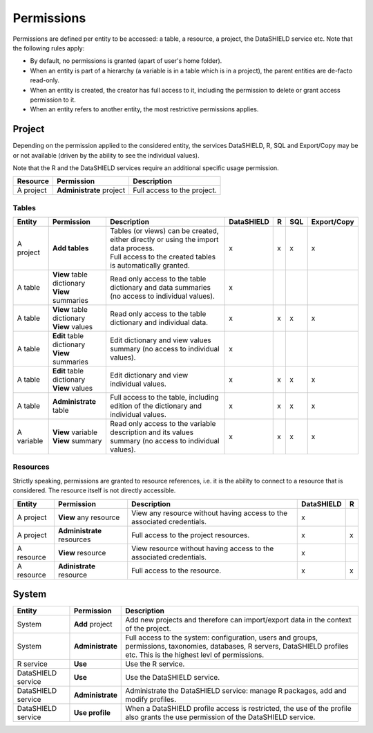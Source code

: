 Permissions
===========

Permissions are defined per entity to be accessed: a table, a resource, a project, the DataSHIELD service etc. Note that the following rules apply:

* By default, no permissions is granted (apart of user's home folder).
* When an entity is part of a hierarchy (a variable is in a table which is in a project), the parent entities are de-facto read-only.
* When an entity is created, the creator has full access to it, including the permission to delete or grant access permission to it.
* When an entity refers to another entity, the most restrictive permissions applies.

Project
-------

Depending on the permission applied to the considered entity, the services DataSHIELD, R, SQL and Export/Copy may be or not available (driven by the ability to see the individual values).

Note that the R and the DataSHIELD services require an additional specific usage permission.


.. list-table::
  :header-rows: 1

  * - Resource
    - Permission
    - Description
  
  * - A project
    - **Administrate** project
    - Full access to the project.

Tables
~~~~~~

.. list-table::
  :header-rows: 1

  * - Entity
    - Permission
    - Description
    - DataSHIELD
    - R
    - SQL
    - Export/Copy

  * - A project
    - **Add tables**
    - | Tables (or views) can be created, either directly or using the import data process.
      | Full access to the created tables is automatically granted.
    - x
    - x
    - x
    - x

  * - A table
    - | **View** table dictionary
      | **View** summaries
    - Read only access to the table dictionary and data summaries (no access to individual values).
    - x
    -
    - 
    -

  * - A table
    - | **View** table dictionary
      | **View** values
    - Read only access to the table dictionary and individual data.
    - x
    - x
    - x
    - x
  
  * - A table
    - | **Edit** table dictionary
      | **View** summaries
    - Edit dictionary and view values summary (no access to individual values).
    - x
    - 
    - 
    - 

  * - A table
    - | **Edit** table dictionary
      | **View** values
    - Edit dictionary and view individual values.
    - x
    - x
    - x
    - x

  * - A table
    - **Administrate** table
    - Full access to the table, including edition of the dictionary and individual values.
    - x
    - x
    - x
    - x

  * - A variable
    - | **View** variable
      | **View** summary
    - Read only access to the variable description and its values summary (no access to individual values).
    - x
    - x
    - x
    - x
  
Resources
~~~~~~~~~

Strictly speaking, permissions are granted to resource references, i.e. it is the ability to connect to a resource that is considered. The resource itself is not directly accessible.

.. list-table::
  :header-rows: 1

  * - Entity
    - Permission
    - Description
    - DataSHIELD
    - R
  
  * - A project
    - **View** any resource
    - View any resource without having access to the associated credentials.
    - x
    - 

  * - A project
    - **Administrate** resources
    - Full access to the project resources.
    - x
    - x

  * - A resource
    - **View** resource
    - View resource without having access to the associated credentials.
    - x
    - 

  * - A resource
    - **Adinistrate** resource
    - Full access to the resource.
    - x
    - x

System
------

.. list-table::
  :header-rows: 1

  * - Entity
    - Permission
    - Description

  * - System
    - **Add** project
    - Add new projects and therefore can import/export data in the context of the project.
  
  * - System
    - **Administrate**
    - Full access to the system: configuration, users and groups, permissions, taxonomies, databases, R servers, DataSHIELD profiles etc. This is the highest levl of permissions.
  
  * - R service
    - **Use**
    - Use the R service.

  * - DataSHIELD service
    - **Use**
    - Use the DataSHIELD service.

  * - DataSHIELD service
    - **Administrate**
    - Administrate the DataSHIELD service: manage R packages, add and modify profiles.

  * - DataSHIELD service
    - **Use profile**
    - When a DataSHIELD profile access is restricted, the use of the profile also grants the use permission of the DataSHIELD service.
